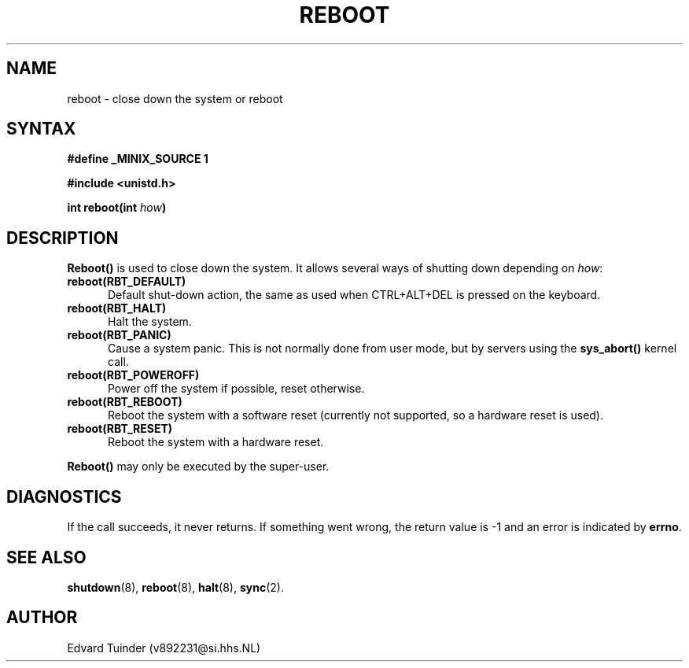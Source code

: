 .TH REBOOT 2
.SH NAME
reboot \- close down the system or reboot
.SH SYNTAX
.ft B
.nf
#define _MINIX_SOURCE 1

#include <unistd.h>

int reboot(int \fIhow\fP)
.fi
.ft P
.SH DESCRIPTION
.B Reboot()
is used to close down the system.  It allows several ways of shutting
down depending on
.IR how :
.PP
.TP 5
.BI "reboot(RBT_DEFAULT)"
Default shut-down action, the same as used when CTRL+ALT+DEL is pressed
on the keyboard.
.TP
.BI "reboot(RBT_HALT)"
Halt the system.
.TP
.BI "reboot(RBT_PANIC)"
Cause a system panic.  This is not normally done from user mode, but by
servers using the
.B sys_abort()
kernel call.
.TP
.BI "reboot(RBT_POWEROFF)"
Power off the system if possible, reset otherwise.
.TP
.BI "reboot(RBT_REBOOT)"
Reboot the system with a software reset (currently not supported, so
a hardware reset is used).
.TP
.BI "reboot(RBT_RESET)"
Reboot the system with a hardware reset.
.PP
.B Reboot()
may only be executed by the super-user.
.SH DIAGNOSTICS
If the call succeeds, it never returns.  If something went wrong,
the return value is -1 and an error is indicated by
.BR errno .
.SH SEE ALSO
.BR shutdown (8),
.BR reboot (8),
.BR halt (8),
.BR sync (2).
.SH AUTHOR
Edvard Tuinder (v892231@si.hhs.NL)
